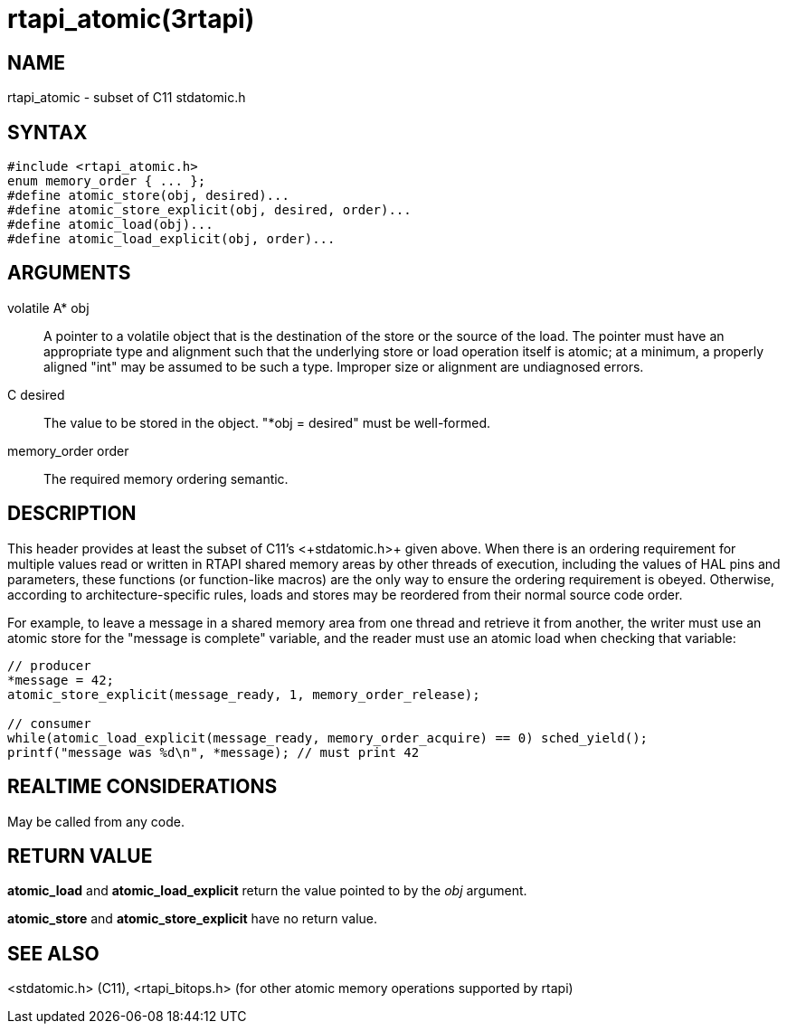 = rtapi_atomic(3rtapi)

== NAME

rtapi_atomic - subset of C11 stdatomic.h

== SYNTAX

[source,c]
----
#include <rtapi_atomic.h>
enum memory_order { ... };
#define atomic_store(obj, desired)...
#define atomic_store_explicit(obj, desired, order)...
#define atomic_load(obj)...
#define atomic_load_explicit(obj, order)...
----

== ARGUMENTS

volatile A* obj::
  A pointer to a volatile object that is the destination of the store or the source of the load.
  The pointer must have an appropriate type and alignment such that the underlying store or load operation itself is atomic;
  at a minimum, a properly aligned "int" may be assumed to be such a type.
  Improper size or alignment are undiagnosed errors.
C desired::
  The value to be stored in the object. "*obj = desired" must be well-formed.
memory_order order::
  The required memory ordering semantic.

== DESCRIPTION

This header provides at least the subset of C11's +<+stdatomic.h+>+ given above.
When there is an ordering requirement for multiple values read or written
in RTAPI shared memory areas by other threads of execution,
including the values of HAL pins and parameters,
these functions (or function-like macros) are the only way to ensure the ordering requirement is obeyed.
Otherwise, according to architecture-specific rules,
loads and stores may be reordered from their normal source code order.

For example, to leave a message in a shared memory area from one thread
and retrieve it from another, the writer must use an atomic store for
the "message is complete" variable, and the reader must use an atomic
load when checking that variable:

[source,c]
----
// producer
*message = 42;
atomic_store_explicit(message_ready, 1, memory_order_release);

// consumer
while(atomic_load_explicit(message_ready, memory_order_acquire) == 0) sched_yield();
printf("message was %d\n", *message); // must print 42
----

== REALTIME CONSIDERATIONS

May be called from any code.

== RETURN VALUE

*atomic_load* and *atomic_load_explicit* return the value pointed to by the _obj_ argument.

*atomic_store* and *atomic_store_explicit* have no return value.

== SEE ALSO

<stdatomic.h> (C11), <rtapi_bitops.h> (for other atomic memory operations supported by rtapi)
